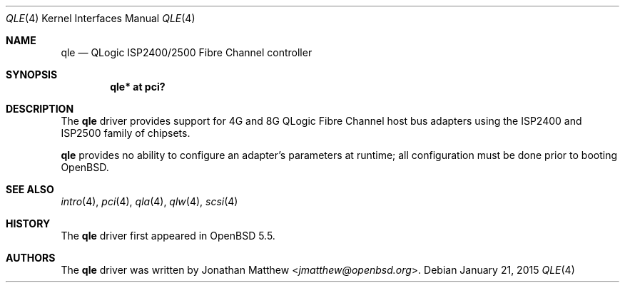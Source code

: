 .\"	$OpenBSD: qle.4,v 1.10 2015/01/21 22:33:22 tedu Exp $
.\"
.\" Copyright (c) 2014 Jonathan Matthew <jmatthew@openbsd.org>
.\"
.\" Permission to use, copy, modify, and distribute this software for any
.\" purpose with or without fee is hereby granted, provided that the above
.\" copyright notice and this permission notice appear in all copies.
.\"
.\" THE SOFTWARE IS PROVIDED "AS IS" AND THE AUTHOR DISCLAIMS ALL WARRANTIES
.\" WITH REGARD TO THIS SOFTWARE INCLUDING ALL IMPLIED WARRANTIES OF
.\" MERCHANTABILITY AND FITNESS. IN NO EVENT SHALL THE AUTHOR BE LIABLE FOR
.\" ANY SPECIAL, DIRECT, INDIRECT, OR CONSEQUENTIAL DAMAGES OR ANY DAMAGES
.\" WHATSOEVER RESULTING FROM LOSS OF USE, DATA OR PROFITS, WHETHER IN AN
.\" ACTION OF CONTRACT, NEGLIGENCE OR OTHER TORTIOUS ACTION, ARISING OUT OF
.\" OR IN CONNECTION WITH THE USE OR PERFORMANCE OF THIS SOFTWARE.
.\"
.Dd $Mdocdate: January 21 2015 $
.Dt QLE 4
.Os
.Sh NAME
.Nm qle
.Nd QLogic ISP2400/2500 Fibre Channel controller
.Sh SYNOPSIS
.Cd "qle* at pci?"
.Sh DESCRIPTION
The
.Nm
driver provides support for 4G and 8G QLogic Fibre Channel host bus
adapters using the ISP2400 and ISP2500 family of chipsets.
.Pp
.Nm
provides no ability to configure an adapter's parameters at runtime;
all configuration must be done prior to booting
.Ox .
.Sh SEE ALSO
.Xr intro 4 ,
.Xr pci 4 ,
.Xr qla 4 ,
.Xr qlw 4 ,
.Xr scsi 4
.Sh HISTORY
The
.Nm
driver first appeared in
.Ox 5.5 .
.Sh AUTHORS
The
.Nm
driver was written by
.An Jonathan Matthew Aq Mt jmatthew@openbsd.org .
